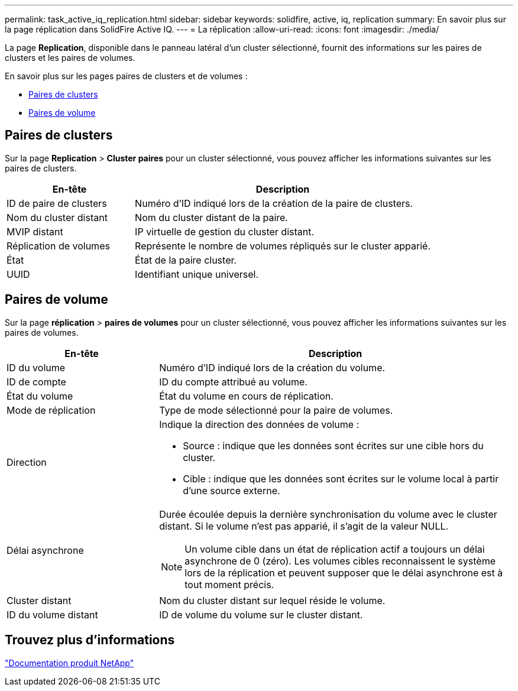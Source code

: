 ---
permalink: task_active_iq_replication.html 
sidebar: sidebar 
keywords: solidfire, active, iq, replication 
summary: En savoir plus sur la page réplication dans SolidFire Active IQ. 
---
= La réplication
:allow-uri-read: 
:icons: font
:imagesdir: ./media/


[role="lead"]
La page *Replication*, disponible dans le panneau latéral d'un cluster sélectionné, fournit des informations sur les paires de clusters et les paires de volumes.

En savoir plus sur les pages paires de clusters et de volumes :

* <<cluster_pairs,Paires de clusters>>
* <<volume_pairs,Paires de volume>>




== Paires de clusters

Sur la page *Replication* > *Cluster paires* pour un cluster sélectionné, vous pouvez afficher les informations suivantes sur les paires de clusters.

[cols="30,70"]
|===
| En-tête | Description 


| ID de paire de clusters | Numéro d'ID indiqué lors de la création de la paire de clusters. 


| Nom du cluster distant | Nom du cluster distant de la paire. 


| MVIP distant | IP virtuelle de gestion du cluster distant. 


| Réplication de volumes | Représente le nombre de volumes répliqués sur le cluster apparié. 


| État | État de la paire cluster. 


| UUID | Identifiant unique universel. 
|===


== Paires de volume

Sur la page *réplication* > *paires de volumes* pour un cluster sélectionné, vous pouvez afficher les informations suivantes sur les paires de volumes.

[cols="30,70"]
|===
| En-tête | Description 


| ID du volume | Numéro d'ID indiqué lors de la création du volume. 


| ID de compte | ID du compte attribué au volume. 


| État du volume | État du volume en cours de réplication. 


| Mode de réplication | Type de mode sélectionné pour la paire de volumes. 


| Direction  a| 
Indique la direction des données de volume :

* Source : indique que les données sont écrites sur une cible hors du cluster.
* Cible : indique que les données sont écrites sur le volume local à partir d'une source externe.




| Délai asynchrone  a| 
Durée écoulée depuis la dernière synchronisation du volume avec le cluster distant. Si le volume n'est pas apparié, il s'agit de la valeur NULL.


NOTE: Un volume cible dans un état de réplication actif a toujours un délai asynchrone de 0 (zéro). Les volumes cibles reconnaissent le système lors de la réplication et peuvent supposer que le délai asynchrone est à tout moment précis.



| Cluster distant | Nom du cluster distant sur lequel réside le volume. 


| ID du volume distant | ID de volume du volume sur le cluster distant. 
|===


== Trouvez plus d'informations

https://www.netapp.com/support-and-training/documentation/["Documentation produit NetApp"^]
